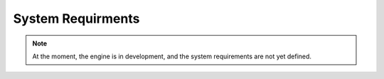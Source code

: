 System Requirments
==================

.. note::
   At the moment, the engine is in development, and the system requirements are not yet defined.